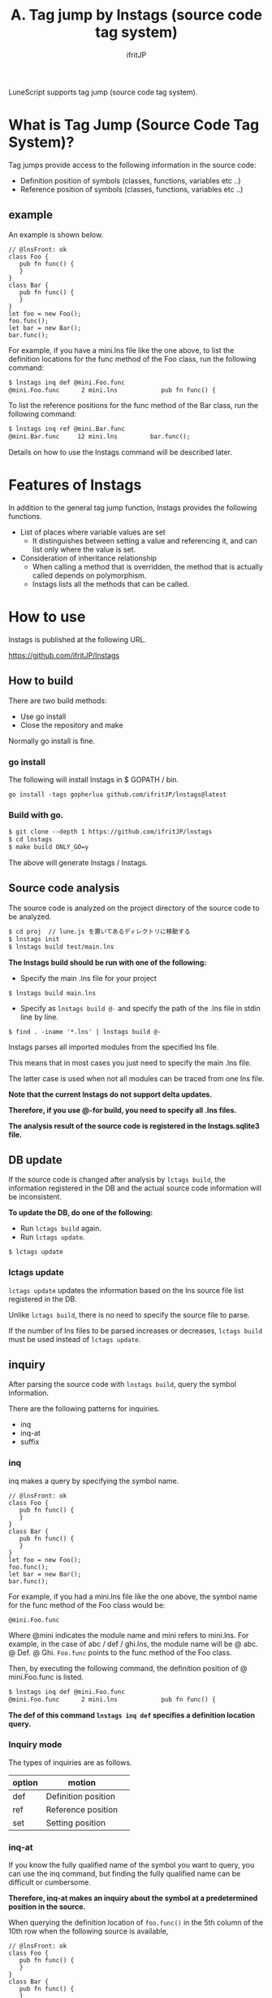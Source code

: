 #+TITLE: A. Tag jump by lnstags (source code tag system)
# -*- coding:utf-8 -*-
#+AUTHOR: ifritJP
#+STARTUP: nofold
#+OPTIONS: ^:{}
#+HTML_HEAD: <link rel="stylesheet" type="text/css" href="org-mode-document.css" />

LuneScript supports tag jump (source code tag system).


* What is Tag Jump (Source Code Tag System)?

Tag jumps provide access to the following information in the source code:
- Definition position of symbols (classes, functions, variables etc ..)
- Reference position of symbols (classes, functions, variables etc ..)


** example

An example is shown below.
#+BEGIN_SRC lns
// @lnsFront: ok
class Foo {
   pub fn func() {
   }
}
class Bar {
   pub fn func() {
   }
}
let foo = new Foo();
foo.func();
let bar = new Bar();
bar.func();
#+END_SRC


For example, if you have a mini.lns file like the one above, to list the definition locations for the func method of the Foo class, run the following command:
#+BEGIN_SRC txt
$ lnstags inq def @mini.Foo.func
@mini.Foo.func      2 mini.lns            pub fn func() {
#+END_SRC


To list the reference positions for the func method of the Bar class, run the following command:
#+BEGIN_SRC txt
$ lnstags inq ref @mini.Bar.func
@mini.Bar.func     12 mini.lns         bar.func();
#+END_SRC


Details on how to use the lnstags command will be described later.


* Features of lnstags

In addition to the general tag jump function, lnstags provides the following functions.
- List of places where variable values are set
  - It distinguishes between setting a value and referencing it, and can list only where the value is set.
- Consideration of inheritance relationship
  - When calling a method that is overridden, the method that is actually called depends on polymorphism.
  - lnstags lists all the methods that can be called.


* How to use

lnstags is published at the following URL.

<https://github.com/ifritJP/lnstags>


** How to build

There are two build methods:
- Use go install
- Close the repository and make
Normally go install is fine.


*** go install 

The following will install lnstags in $ GOPATH / bin.
: go install -tags gopherlua github.com/ifritJP/lnstags@latest



*** Build with go.
#+BEGIN_SRC txt
$ git clone --depth 1 https://github.com/ifritJP/lnstags
$ cd lnstags
$ make build ONLY_GO=y
#+END_SRC


The above will generate lnstags / lnstags.


** Source code analysis

The source code is analyzed on the project directory of the source code to be analyzed.
#+BEGIN_SRC txt
$ cd proj  // lune.js を置いてあるディレクトリに移動する
$ lnstags init
$ lnstags build test/main.lns
#+END_SRC


*The lnstags build should be run with one of the following:*
- Specify the main .lns file for your project
: $ lnstags build main.lns

- Specify as =lnstags build @-= and specify the path of the .lns file in stdin line by line.
: $ find . -iname '*.lns' | lnstags build @-


lnstags parses all imported modules from the specified lns file.

This means that in most cases you just need to specify the main .lns file.

The latter case is used when not all modules can be traced from one lns file.

*Note that the current lnstags do not support delta updates.*

*Therefore, if you use @-for build, you need to specify all .lns files.*

*The analysis result of the source code is registered in the lnstags.sqlite3 file.*


** DB update

If the source code is changed after analysis by =lctags build=, the information registered in the DB and the actual source code information will be inconsistent.

*To update the DB, do one of the following:*
- Run =lctags build= again.
- Run =lctags update=.
: $ lctags update



*** lctags update

=lctags update= updates the information based on the lns source file list registered in the DB.

Unlike =lctags build=, there is no need to specify the source file to parse.

If the number of lns files to be parsed increases or decreases, =lctags build= must be used instead of =lctags update=.


** inquiry

After parsing the source code with =lnstags build=, query the symbol information.

There are the following patterns for inquiries.
- inq
- inq-at
- suffix


*** inq

inq makes a query by specifying the symbol name.
#+BEGIN_SRC lns
// @lnsFront: ok
class Foo {
   pub fn func() {
   }
}
class Bar {
   pub fn func() {
   }
}
let foo = new Foo();
foo.func();
let bar = new Bar();
bar.func();
#+END_SRC


For example, if you had a mini.lns file like the one above, the symbol name for the func method of the Foo class would be:
: @mini.Foo.func


Where @mini indicates the module name and mini refers to mini.lns. For example, in the case of abc / def / ghi.lns, the module name will be @ abc. @ Def. @ Ghi. =Foo.func= points to the func method of the Foo class.

Then, by executing the following command, the definition position of @ mini.Foo.func is listed.
#+BEGIN_SRC txt
$ lnstags inq def @mini.Foo.func
@mini.Foo.func      2 mini.lns            pub fn func() {
#+END_SRC


*The def of this command =lnstags inq def= specifies a definition location query.*


*** Inquiry mode

The types of inquiries are as follows.
|-|-|
| option | motion | 
|-+-|
| def | Definition position | 
| ref | Reference position | 
| set | Setting position | 


*** inq-at

If you know the fully qualified name of the symbol you want to query, you can use the inq command, but finding the fully qualified name can be difficult or cumbersome.

*Therefore, inq-at makes an inquiry about the symbol at a predetermined position in the source.*

When querying the definition location of =foo.func()= in the 5th column of the 10th row when the following source is available,
#+BEGIN_SRC lns
// @lnsFront: ok
class Foo {
   pub fn func() {
   }
}
class Bar {
   pub fn func() {
   }
}
let foo = new Foo();
foo.func();
let bar = new Bar();
bar.func();
#+END_SRC


Execute the following command.
#+BEGIN_SRC txt
$ lnstags inq-at def mini.lns 10 5
@mini.Foo.func      2 mini.lns            pub fn func() {
#+END_SRC


This will inquire about the symbol at the specified location.

*In the above case, we recognize that the fully qualified name of =foo.func= in mini.lns 105 is @ mini.Foo.func and make a def query about it.*

*When using inq-at, the specified lns file must be able to be built without error.*

It also takes time to parse the AST of the specified lns file.


*** suffix

inq-at gets the fully qualified name by specifying the location of the lns file, while suffix gets the list of fully qualified names with a suffix match of the symbol name.

For example, to display a list of fully qualified names that end in func, do the following:
#+BEGIN_SRC txt
$ lnstags suffix func
@mini.Foo.func
@mini.Bar.func
#+END_SRC



* When using from emacs

Load lisp / lnstags-conf.el.

The key bindings are as follows.
|-|-|
| Key | operation | 
|-+-|
| M-t | Of the symbol at the cursor position | Definition position |  Jump to | 
| M-r | Of the symbol at the cursor position | Reference position |  Jump to | 
| M-s | Of the symbol at the cursor position | Setting position |  Jump to | 
| M-m | Tag jump history | 
| C-t | Jump back | 

For M-t, M-r, M-s, it performs a suffix query to get a fully qualified name, lists the fully qualified names that match the symbol, and makes an inq query for the selected fully qualified name.

By adding the prefix C-u to M-t, M-r, and M-s, the inq-at query for the cursor position is performed.


* Analysis time

lnstags uses the AST analysis part of the LuneScript transcompiler to register the symbol information in the source code to be analyzed in the DB.

*Therefore, the time required for DB registration is almost equivalent to the transcompile time of the Lns file.*

Parsing LuneScript's self-hosted code takes less than 10 seconds.

By performing the heaviest AST analysis of the source code tag system in the LuneScript module, the code of lnstags itself has a simple structure of over 2000 lines. (As of 2021)

The lnstags themselves are also developed with LuneScript.

As mentioned earlier, lnstags does not support DB diffs. This is because we have determined that there are currently no large-scale LuneScript projects that take such a long time.

If you are using LuneScript for a large project, please contact me for reference.
